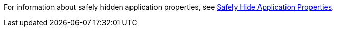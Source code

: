 //HIDDEN PROPS XREF
//tag::hidePropsXref[]
For information about safely hidden application properties, see  xref:secure-application-properties.adoc[Safely Hide Application Properties].
// end::hidePropsXref[]
